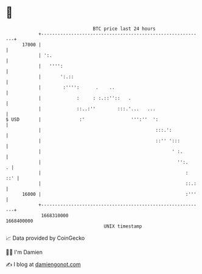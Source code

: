 * 👋

#+begin_example
                                   BTC price last 24 hours                    
               +------------------------------------------------------------+ 
         17000 |                                                            | 
               | ':.                                                        | 
               |   '''':                                                    | 
               |       ':.::                                                | 
               |        :'''':      .    ..                                 | 
               |             :     : :.::''::   .                           | 
               |             ::..:''        :::.'...   ...                  | 
   $ USD       |              :'                 ''':''  ':                 | 
               |                                          :::.':            | 
               |                                          ::'' ':::         | 
               |                                                ' :.        | 
               |                                                  '':.    . | 
               |                                                     :  ::' | 
               |                                                     ::.:   | 
         16000 |                                                     :'''   | 
               +------------------------------------------------------------+ 
                1668310000                                        1668400000  
                                       UNIX timestamp                         
#+end_example
📈 Data provided by CoinGecko

🧑‍💻 I'm Damien

✍️ I blog at [[https://www.damiengonot.com][damiengonot.com]]
